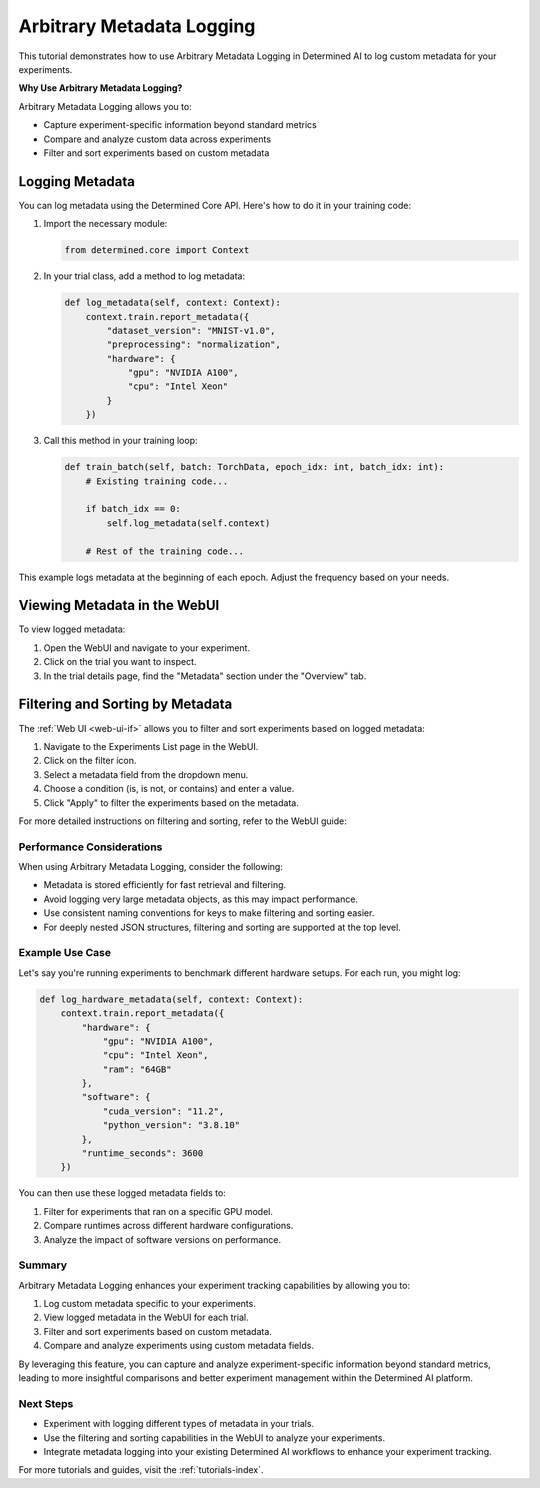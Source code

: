 .. _metadata-logging-tutorial:

############################
 Arbitrary Metadata Logging
############################

This tutorial demonstrates how to use Arbitrary Metadata Logging in Determined AI to log custom metadata for your experiments.

**Why Use Arbitrary Metadata Logging?**

Arbitrary Metadata Logging allows you to:

- Capture experiment-specific information beyond standard metrics
- Compare and analyze custom data across experiments
- Filter and sort experiments based on custom metadata

******************
 Logging Metadata
******************

You can log metadata using the Determined Core API. Here's how to do it in your training code:

1. Import the necessary module:

   .. code:: python

      from determined.core import Context

2. In your trial class, add a method to log metadata:

   .. code:: python

      def log_metadata(self, context: Context):
          context.train.report_metadata({
              "dataset_version": "MNIST-v1.0",
              "preprocessing": "normalization",
              "hardware": {
                  "gpu": "NVIDIA A100",
                  "cpu": "Intel Xeon"
              }
          })

3. Call this method in your training loop:

   .. code:: python

      def train_batch(self, batch: TorchData, epoch_idx: int, batch_idx: int):
          # Existing training code...
          
          if batch_idx == 0:
              self.log_metadata(self.context)

          # Rest of the training code...

This example logs metadata at the beginning of each epoch. Adjust the frequency based on your needs.

*******************************
 Viewing Metadata in the WebUI
*******************************

To view logged metadata:

1. Open the WebUI and navigate to your experiment.
2. Click on the trial you want to inspect.
3. In the trial details page, find the "Metadata" section under the "Overview" tab.

***********************************
 Filtering and Sorting by Metadata
***********************************

The :ref:`Web UI <web-ui-if>` allows you to filter and sort experiments based on logged metadata:

1. Navigate to the Experiments List page in the WebUI.
2. Click on the filter icon.
3. Select a metadata field from the dropdown menu.
4. Choose a condition (is, is not, or contains) and enter a value.
5. Click "Apply" to filter the experiments based on the metadata.

For more detailed instructions on filtering and sorting, refer to the WebUI guide:

Performance Considerations
==========================

When using Arbitrary Metadata Logging, consider the following:

- Metadata is stored efficiently for fast retrieval and filtering.
- Avoid logging very large metadata objects, as this may impact performance.
- Use consistent naming conventions for keys to make filtering and sorting easier.
- For deeply nested JSON structures, filtering and sorting are supported at the top level.

Example Use Case
================

Let's say you're running experiments to benchmark different hardware setups. For each run, you might log:

.. code:: python

   def log_hardware_metadata(self, context: Context):
       context.train.report_metadata({
           "hardware": {
               "gpu": "NVIDIA A100",
               "cpu": "Intel Xeon",
               "ram": "64GB"
           },
           "software": {
               "cuda_version": "11.2",
               "python_version": "3.8.10"
           },
           "runtime_seconds": 3600
       })

You can then use these logged metadata fields to:

1. Filter for experiments that ran on a specific GPU model.
2. Compare runtimes across different hardware configurations.
3. Analyze the impact of software versions on performance.

Summary
=======

Arbitrary Metadata Logging enhances your experiment tracking capabilities by allowing you to:

1. Log custom metadata specific to your experiments.
2. View logged metadata in the WebUI for each trial.
3. Filter and sort experiments based on custom metadata.
4. Compare and analyze experiments using custom metadata fields.

By leveraging this feature, you can capture and analyze experiment-specific information beyond standard metrics, leading to more insightful comparisons and better experiment management within the Determined AI platform.

Next Steps
==========

- Experiment with logging different types of metadata in your trials.
- Use the filtering and sorting capabilities in the WebUI to analyze your experiments.
- Integrate metadata logging into your existing Determined AI workflows to enhance your experiment tracking.

For more tutorials and guides, visit the :ref:`tutorials-index`.
